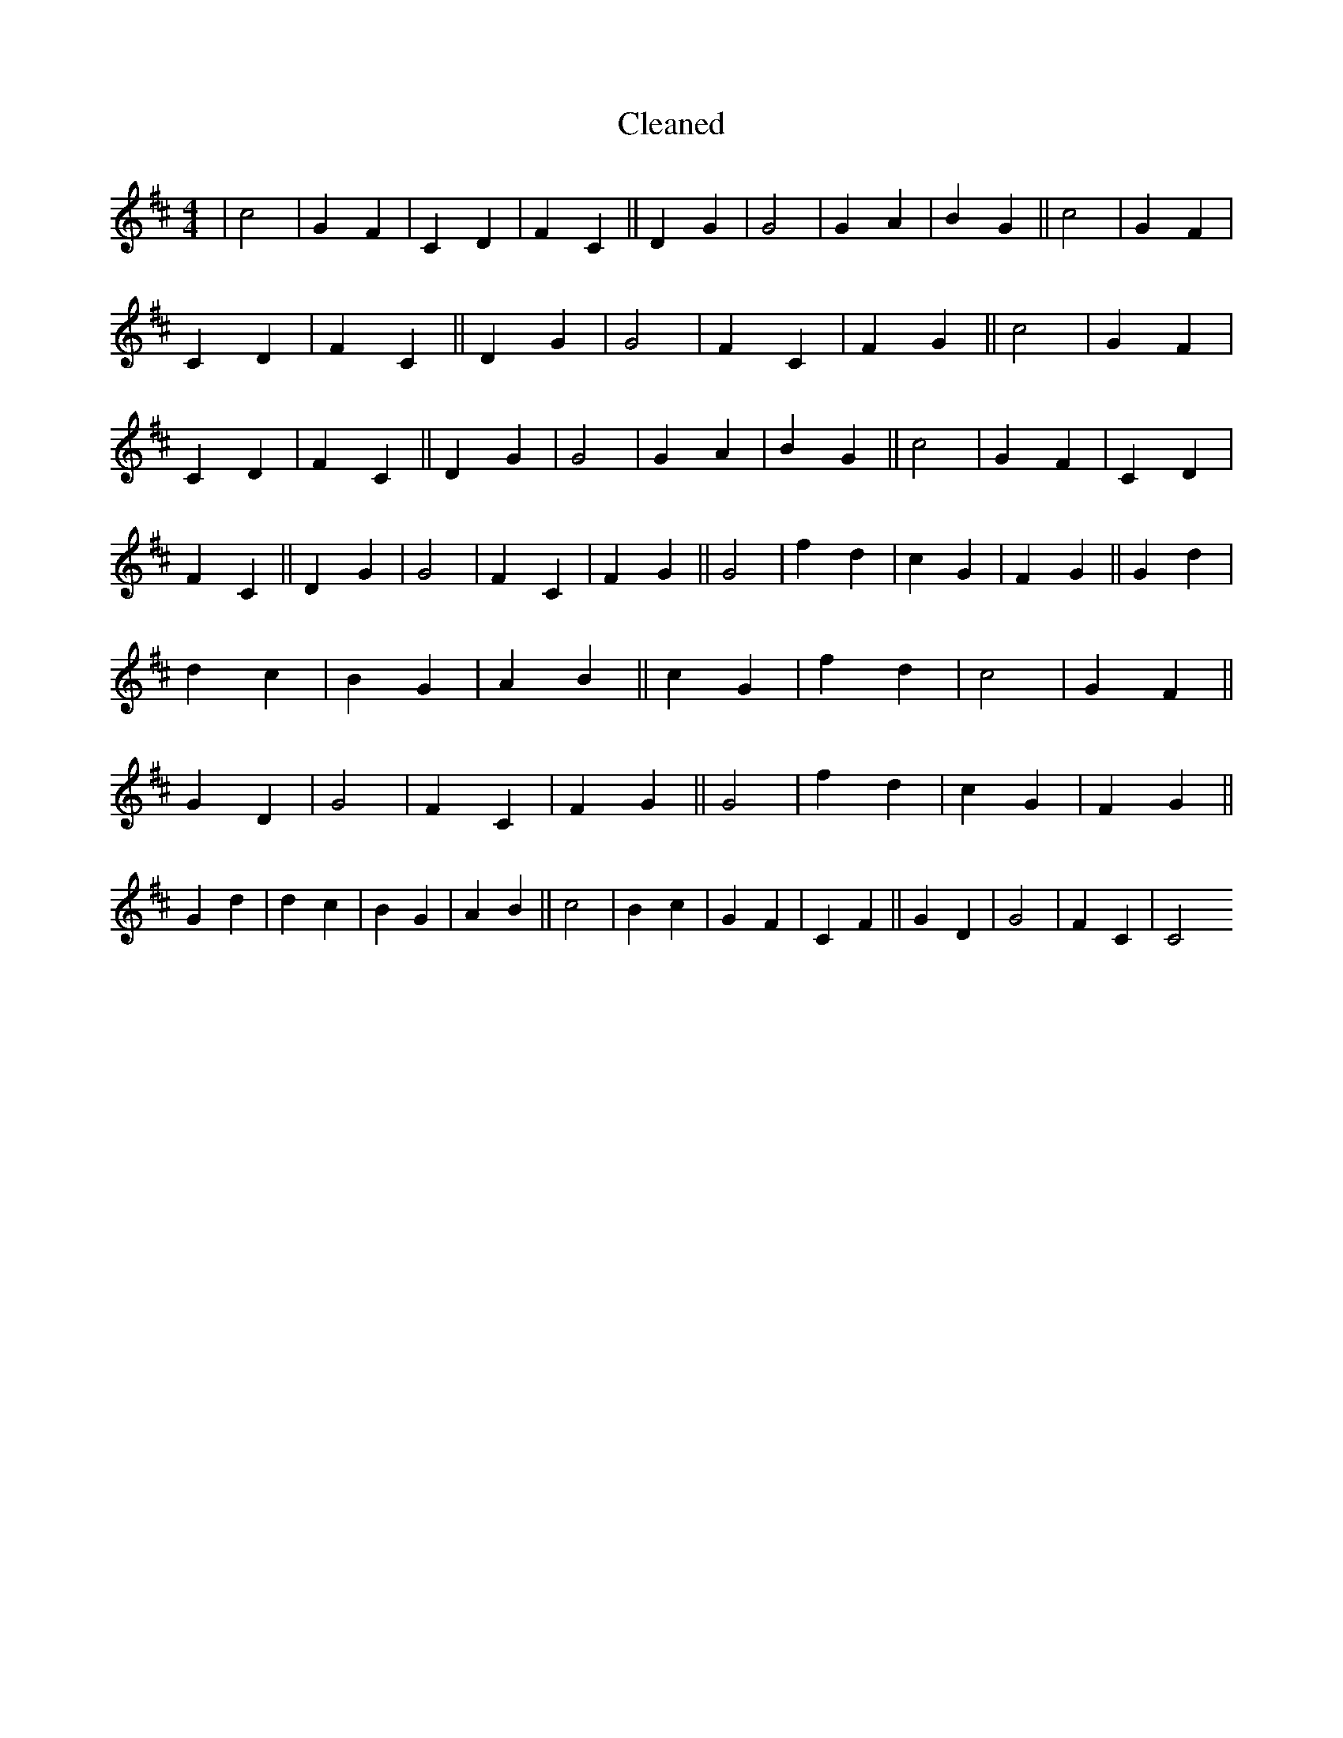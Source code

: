 X:247
T: Cleaned
M:4/4
K: DMaj
|c4|G2F2|C2D2|F2C2||D2G2|G4|G2A2|B2G2||c4|G2F2|C2D2|F2C2||D2G2|G4|F2C2|F2G2||c4|G2F2|C2D2|F2C2||D2G2|G4|G2A2|B2G2||c4|G2F2|C2D2|F2C2||D2G2|G4|F2C2|F2G2||G4|f2d2|c2G2|F2G2||G2d2|d2c2|B2G2|A2B2||c2G2|f2d2|c4|G2F2||G2D2|G4|F2C2|F2G2||G4|f2d2|c2G2|F2G2||G2d2|d2c2|B2G2|A2B2||c4|B2c2|G2F2|C2F2||G2D2|G4|F2C2|C4